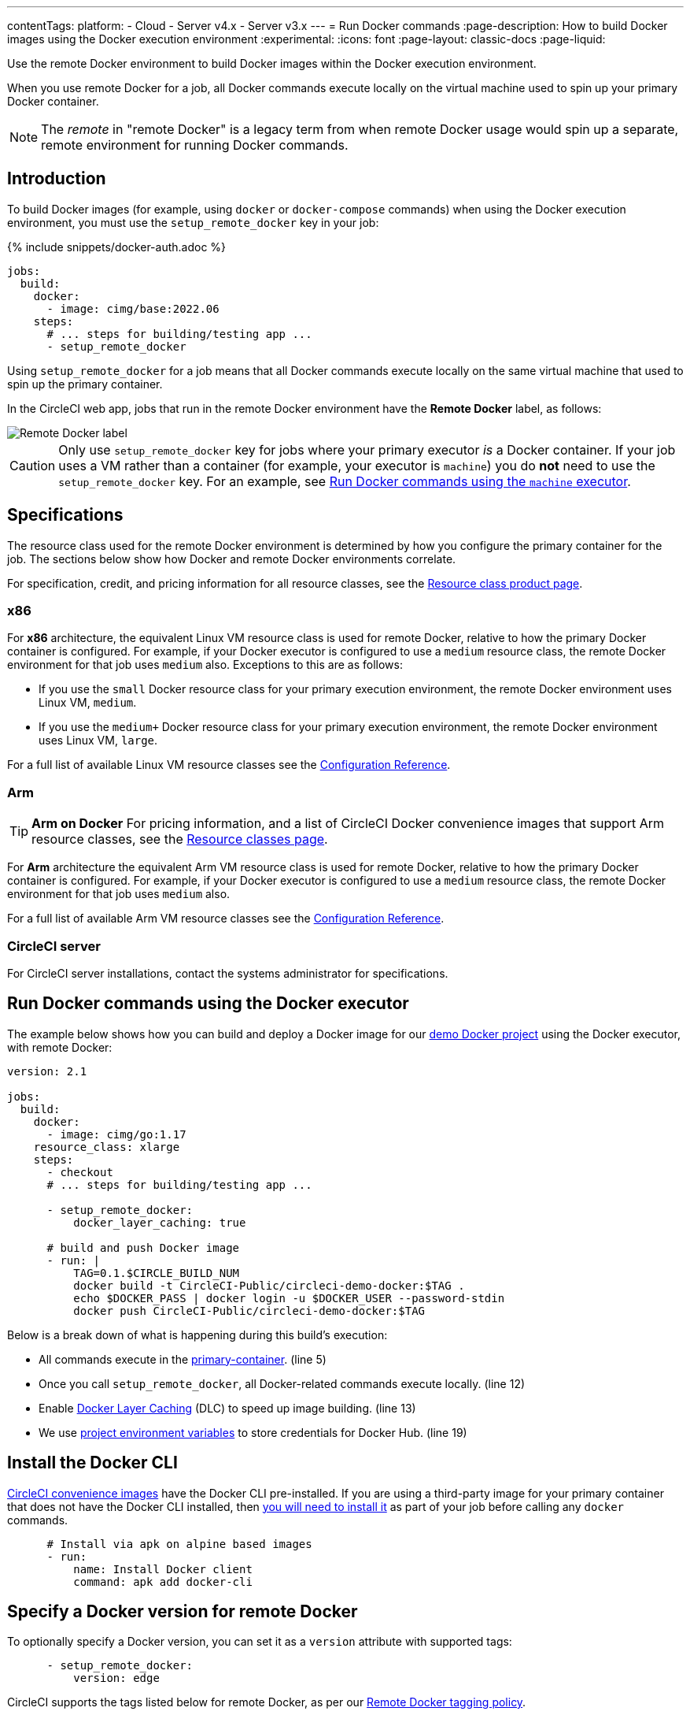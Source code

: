 ---
contentTags:
  platform:
  - Cloud
  - Server v4.x
  - Server v3.x
---
= Run Docker commands
:page-description: How to build Docker images using the Docker execution environment
:experimental:
:icons: font
:page-layout: classic-docs
:page-liquid:

Use the remote Docker environment to build Docker images within the Docker execution environment.

When you use remote Docker for a job, all Docker commands execute locally on the virtual machine used to spin up your primary Docker container.

NOTE: The _remote_ in "remote Docker" is a legacy term from when remote Docker usage would spin up a separate, remote environment for running Docker commands.

[#introduction]
== Introduction

To build Docker images (for example, using `docker` or `docker-compose` commands) when using the Docker execution environment, you must use the `setup_remote_docker` key in your job:

{% include snippets/docker-auth.adoc %}

[,yaml]
----
jobs:
  build:
    docker:
      - image: cimg/base:2022.06
    steps:
      # ... steps for building/testing app ...
      - setup_remote_docker
----

Using `setup_remote_docker` for a job means that all Docker commands execute locally on the same virtual machine that used to spin up the primary container.

In the CircleCI web app, jobs that run in the remote Docker environment have the **Remote Docker** label, as follows:

image::{{ site.baseurl }}/assets/img/docs/remote-docker-label.png[Remote Docker label]

CAUTION: Only use `setup_remote_docker` key for jobs where your primary executor _is_ a Docker container. If your job uses a VM rather than a container (for example, your executor is `machine`) you do *not* need to use the `setup_remote_docker` key. For an example, see <<run-docker-commands-using-the-machine-executor,Run Docker commands using the `machine` executor>>.

[#specifications]
== Specifications

The resource class used for the remote Docker environment is determined by how you configure the primary container for the job. The sections below show how Docker and remote Docker environments correlate.

For specification, credit, and pricing information for all resource classes, see the link:https://circleci.com/product/features/resource-classes/[Resource class product page].

=== x86
For *x86* architecture, the equivalent Linux VM resource class is used for remote Docker, relative to how the primary Docker container is configured. For example, if your Docker executor is configured to use a `medium` resource class, the remote Docker environment for that job uses `medium` also. Exceptions to this are as follows:

* If you use the `small` Docker resource class for your primary execution environment, the remote Docker environment uses Linux VM, `medium`.
* If you use the `medium+` Docker resource class for your primary execution environment, the remote Docker environment uses Linux VM, `large`.

For a full list of available Linux VM resource classes see the xref:configuration-reference#linuxvm-execution-environment[Configuration Reference].

=== Arm

TIP: *Arm on Docker* For pricing information, and a list of CircleCI Docker convenience images that support Arm resource classes, see the link:https://circleci.com/product/features/resource-classes/[Resource classes page].

For *Arm* architecture the equivalent Arm VM resource class is used for remote Docker, relative to how the primary Docker container is configured. For example, if your Docker executor is configured to use a `medium` resource class, the remote Docker environment for that job uses `medium` also.

For a full list of available Arm VM resource classes see the xref:configuration-reference#arm-execution-environment-linux[Configuration Reference].

=== CircleCI server
For CircleCI server installations, contact the systems administrator for specifications.

[#run-docker-commands-using-the-docker-executor]
== Run Docker commands using the Docker executor

The example below shows how you can build and deploy a Docker image for our link:https://github.com/CircleCI-Public/circleci-demo-docker[demo Docker project] using the Docker executor, with remote Docker:

[,yml]
----
version: 2.1

jobs:
  build:
    docker:
      - image: cimg/go:1.17
    resource_class: xlarge
    steps:
      - checkout
      # ... steps for building/testing app ...

      - setup_remote_docker:
          docker_layer_caching: true

      # build and push Docker image
      - run: |
          TAG=0.1.$CIRCLE_BUILD_NUM
          docker build -t CircleCI-Public/circleci-demo-docker:$TAG .
          echo $DOCKER_PASS | docker login -u $DOCKER_USER --password-stdin
          docker push CircleCI-Public/circleci-demo-docker:$TAG
----

Below is a break down of what is happening during this build's execution:

* All commands execute in the xref:glossary#primary-container[primary-container]. (line 5)
* Once you call `setup_remote_docker`, all Docker-related commands execute locally. (line 12)
* Enable xref:glossary#docker-layer-caching[Docker Layer Caching] (DLC) to speed up image building. (line 13)
* We use xref:set-environment-variable#set-an-environment-variable-in-a-project[project environment variables] to store credentials for Docker Hub. (line 19)

[#install-the-docker-cli]
== Install the Docker CLI

xref:circleci-images#[CircleCI convenience images] have the Docker CLI pre-installed. If you are using a third-party image for your primary container that does not have the Docker CLI installed, then link:https://docs.docker.com/install/#supported-platforms[you will need to install it] as part of your job before calling any `docker` commands.

[,yml]
----
      # Install via apk on alpine based images
      - run:
          name: Install Docker client
          command: apk add docker-cli
----

[#docker-version]
== Specify a Docker version for remote Docker

To optionally specify a Docker version, you can set it as a `version` attribute with supported tags:

[,yml]
----
      - setup_remote_docker:
          version: edge
----

CircleCI supports the tags listed below for remote Docker, as per our link:{{site.baseurl}}/remote-docker-images-support-policy/#tagging[Remote Docker tagging policy].

For *x86* and *Arm* architecture, the following tags are available:

* `default`
* `edge`
* `previous`

The above tags resolve to the latest supported Docker version, which is Docker 24.

To use Docker 23, the previous Docker release, use the following tag:

* `docker23`

To use Docker 24, patch updates will occur until Docker 25 is released, use the following tag:

* `docker24`

To use the current deprecated version, Docker 20, use `20.10.24`

NOTE: The `version` key is not supported on CircleCI server. Contact your system administrator for information about the Docker version installed in your remote Docker environment.

[#run-docker-commands-using-the-machine-executor]
== Run Docker commands using the machine executor

The example below shows how you can build a Docker image using the `machine` executor with the default image. Note that this does not require the use of remote Docker:

[,yaml]
----
version: 2.1

jobs:
  build:
    machine:
      image: ubuntu-2204:2022.04.2
    steps:
      - checkout
      # start proprietary DB using private Docker image
      # with credentials stored in the UI
      - run: |
          echo "$DOCKER_PASS" | docker login --username $DOCKER_USER --password-stdin
          docker run -d --name db company/proprietary-db:1.2.3

      # build the application image
      - run: docker build -t company/app:$CIRCLE_BRANCH .

      # deploy the image
      - run: docker push company/app:$CIRCLE_BRANCH
----

[#see-also]
== See also

* xref:docker-layer-caching#[Docker Layer Caching]
* xref:glossary#job-space[job-space]
* xref:glossary#primary-container[primary-container]
